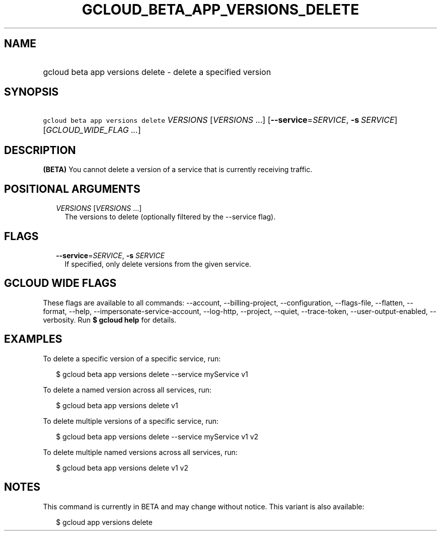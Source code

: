 
.TH "GCLOUD_BETA_APP_VERSIONS_DELETE" 1



.SH "NAME"
.HP
gcloud beta app versions delete \- delete a specified version



.SH "SYNOPSIS"
.HP
\f5gcloud beta app versions delete\fR \fIVERSIONS\fR [\fIVERSIONS\fR\ ...] [\fB\-\-service\fR=\fISERVICE\fR,\ \fB\-s\fR\ \fISERVICE\fR] [\fIGCLOUD_WIDE_FLAG\ ...\fR]



.SH "DESCRIPTION"

\fB(BETA)\fR You cannot delete a version of a service that is currently
receiving traffic.



.SH "POSITIONAL ARGUMENTS"

.RS 2m
.TP 2m
\fIVERSIONS\fR [\fIVERSIONS\fR ...]
The versions to delete (optionally filtered by the \-\-service flag).


.RE
.sp

.SH "FLAGS"

.RS 2m
.TP 2m
\fB\-\-service\fR=\fISERVICE\fR, \fB\-s\fR \fISERVICE\fR
If specified, only delete versions from the given service.


.RE
.sp

.SH "GCLOUD WIDE FLAGS"

These flags are available to all commands: \-\-account, \-\-billing\-project,
\-\-configuration, \-\-flags\-file, \-\-flatten, \-\-format, \-\-help,
\-\-impersonate\-service\-account, \-\-log\-http, \-\-project, \-\-quiet,
\-\-trace\-token, \-\-user\-output\-enabled, \-\-verbosity. Run \fB$ gcloud
help\fR for details.



.SH "EXAMPLES"

To delete a specific version of a specific service, run:

.RS 2m
$ gcloud beta app versions delete \-\-service myService v1
.RE

To delete a named version across all services, run:

.RS 2m
$ gcloud beta app versions delete v1
.RE

To delete multiple versions of a specific service, run:

.RS 2m
$ gcloud beta app versions delete \-\-service myService v1 v2
.RE

To delete multiple named versions across all services, run:

.RS 2m
$ gcloud beta app versions delete v1 v2
.RE



.SH "NOTES"

This command is currently in BETA and may change without notice. This variant is
also available:

.RS 2m
$ gcloud app versions delete
.RE

